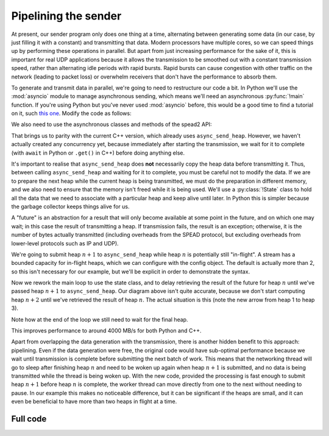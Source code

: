 Pipelining the sender
=====================
At present, our sender program only does one thing at a time, alternating
between generating some data (in our case, by just filling it with a
constant) and transmitting that data. Modern processors have multiple cores,
so we can speed things up by performing these operations in parallel. But
apart from just increasing performance for the sake of it, this is important
for real UDP applications because it allows the transmission to be smoothed out
with a constant transmission speed, rather than alternating idle periods with
rapid bursts. Rapid bursts can cause congestion with other traffic on the
network (leading to packet loss) or overwhelm receivers that don't have the
performance to absorb them.

.. tikz:: Serial computation (yellow) and transmission (green). Arrows show dependencies.
   :libs: positioning

   \tikzset{
     proc/.style={draw, minimum height=0.5cm},
     compute/.style={fill=yellow, proc, minimum width=0.5cm},
     transmit/.style={fill=green!50!white, proc, minimum width=0.7cm},
     label/.style={anchor=east},
     link/.style={->, shorten < = 0.05cm, shorten > = 0.05cm},
     >=latex,
   }
   \node[compute] (h1c) {};
   \node[transmit, right=0cm of h1c] (h1t) {};
   \node[compute, below=of h1t.east, anchor=west] (h2c) {};
   \node[transmit, right=0cm of h2c] (h2t) {};
   \node[compute, below=of h2t.east, anchor=west] (h3c) {};
   \node[transmit, right=0cm of h3c] (h3t) {};
   \node[label, left=of h1c] (h1l) {Heap 1};
   \node[label] (h2l) at (h1l.east |- h2c) {Heap 2};
   \node[label] (h3l) at (h1l.east |- h3c) {Heap 3};
   \coordinate[below=of h3l.east] (bstart);
   \coordinate[below=0.25 of bstart] (blow);
   \coordinate[above=0.25 of bstart] (bhigh);
   \draw (blow -| h1c.west)
         -| (bhigh -| h1t.west)
         -| (blow -| h1t.east)
         -| (bhigh -| h2t.west)
         -| (blow -| h2t.east)
         -| (bhigh -| h3t.west)
         -| (blow -| h3t.east)
         -- +(0.5, 0) coordinate (bstop);
   \node[label] (bwl) at (h1l.east |- bstart) {Bandwidth};
   \coordinate[below=of bwl.east] (tstart);
   \draw[->] (tstart) to[edge label'=Time] (tstart -| bstop);
   \draw[link] (h1t.south east) -- (h2c.north west);
   \draw[link] (h2t.south east) -- (h3c.north west);

.. tikz:: Parallel computation (yellow) and transmission (green).
   :libs: positioning

   \tikzset{
     proc/.style={draw, minimum height=0.5cm},
     compute/.style={fill=yellow, proc, minimum width=0.5cm},
     transmit/.style={fill=green!50!white, proc, minimum width=0.7cm},
     label/.style={anchor=east},
     link/.style={->, shorten < = 0.05cm, shorten > = 0.05cm},
     >=latex,
   }
   \node[compute] (h1c) {};
   \node[transmit, right=0cm of h1c] (h1t) {};
   \node[compute, below=of h1c.east, anchor=west] (h2c) {};
   \node[transmit, below=of h1t.east, anchor=west] (h2t) {};
   \node[compute, below=of h2c.east, anchor=west] (h3c) {};
   \node[transmit, below=of h2t.east, anchor=west] (h3t) {};
   \node[label, left=of h1c] (h1l) {Heap 1};
   \node[label] (h2l) at (h1l.east |- h2c) {Heap 2};
   \node[label] (h3l) at (h1l.east |- h3c) {Heap 3};
   \coordinate[below=of h3l.east] (bstart);
   \coordinate[below=0.25 of bstart] (blow);
   \coordinate[above=0.25 of bstart] (bhigh);
   \draw (blow -| h1c.west)
         -| (bhigh -| h1t.west)
         -| (blow -| h3t.east)
         -- +(0.5, 0) coordinate (bstop);
   \node[label] (bwl) at (h1l.east |- bstart) {Bandwidth};
   \coordinate[below=of bwl.east] (tstart);
   \draw[->] (tstart) to[edge label'=Time] (tstart -| bstop);
   \draw[link] (h1c.south east) -- (h2c.north west);
   \draw[link] (h2c.south east) -- (h3c.north west);
   \draw[link] (h1t.south east) -- (h2t.north west);
   \draw[link] (h2t.south east) -- (h3t.north west);


To generate and transmit data in parallel, we're going to need to restructure
our code a bit. In Python we'll use the :mod:`asyncio` module to manage
asynchronous sending, which means we'll need an asynchronous :py:func:`!main`
function. If you're using Python but you've never used :mod:`asyncio` before,
this would be a good time to find a tutorial on it, such `this one`_. Modify the code as
follows:

.. _this one: https://realpython.com/async-io-python/

.. tab-set-code::

 .. code-block:: python

    import asyncio
    ...
    async def main():
        ...

    if __name__ == "__main__":
        asyncio.run(main())

We also need to use the asynchronous classes and methods of the spead2 API:

.. tab-set-code::

 .. code-block:: python

    import spead2.send.asyncio
    ...
        stream = spead2.send.asyncio.UdpStream(thread_pool, [(args.host, args.port)], config)
        ...
            await stream.async_send_heap(heap)
            ...
        await stream.async_send_heap(item_group.get_end())

That brings us to parity with the current C++ version, which already uses
``async_send_heap``. However, we haven't actually created any concurrency
yet, because immediately after starting the transmission, we wait for it to
complete (with ``await`` in Python or ``.get()`` in C++) before doing
anything else.

It's important to realise that ``async_send_heap`` does **not** necessarily
copy the heap data before transmitting it. Thus, between calling
``async_send_heap`` and waiting for it to complete, you must be careful not to
modify the data. If we are to prepare the next heap while the current heap is
being transmitted, we must do the preparation in different memory, and we
also need to ensure that the memory isn't freed while it is being used. We'll
use a :py:class:`!State` class to hold all the data that we need to associate
with a particular heap and keep alive until later. In Python this is simpler
because the garbage collector keeps things alive for us.

.. tab-set-code::

 .. code-block:: python

    from dataclasses import dataclass, field
    ...
    @dataclass
    class State:
        future: asyncio.Future[int] = field(default_factory=asyncio.Future)

 .. code-block:: c++

    struct state
    {
        std::future<spead2::item_pointer_t> future;
        std::vector<std::int8_t> adc_samples;
        spead2::send::heap heap;
    };

A "future" is an abstraction for a result that will only become available at
some point in the future, and on which one may wait; in this case the result
of transmitting a heap. If transmission fails, the result is an exception;
otherwise, it is the number of bytes actually transmitted (including
overheads from the SPEAD protocol, but excluding overheads from lower-level
protocols such as IP and UDP).

We're going to submit heap :math:`n+1` to ``async_send_heap`` while heap
:math:`n` is potentially still "in-flight". A stream has a bounded capacity
for in-flight heaps, which we can configure with the config object. The
default is actually more than 2, so this isn't necessary for our
example, but we'll be explicit in order to demonstrate the syntax.

.. tab-set-code::

 .. code-block:: python
    :dedent: 0

        config = spead2.send.StreamConfig(rate=0.0, max_heaps=2)

 .. code-block:: c++
    :dedent: 0

        config.set_max_heaps(2);

Now we rework the main loop to use the state class, and to delay retrieving
the result of the future for heap :math:`n` until we've passed heap
:math:`n+1` to ``async_send_heap``. Our diagram above isn't quite accurate,
because we don't start computing heap :math:`n+2` until we've retrieved the
result of heap :math:`n`. The actual situation is this (note the new arrow
from heap 1 to heap 3).

.. tikz:: Parallel computation (yellow) and transmission (green) with at most two heaps in flight.
   :libs: positioning

   \tikzset{
     proc/.style={draw, minimum height=0.5cm},
     compute/.style={fill=yellow, proc, minimum width=0.5cm},
     transmit/.style={fill=green!50!white, proc, minimum width=0.7cm},
     label/.style={anchor=east},
     link/.style={->, shorten < = 0.05cm, shorten > = 0.05cm},
     >=latex,
   }
   \node[compute] (h1c) {};
   \node[transmit, right=0cm of h1c] (h1t) {};
   \node[compute, below=of h1c.east, anchor=west] (h2c) {};
   \node[transmit, below=of h1t.east, anchor=west] (h2t) {};
   \node[compute, below=of h2t.west, anchor=west] (h3c) {};
   \node[transmit, below=of h2t.east, anchor=west] (h3t) {};
   \node[label, left=of h1c] (h1l) {Heap 1};
   \node[label] (h2l) at (h1l.east |- h2c) {Heap 2};
   \node[label] (h3l) at (h1l.east |- h3c) {Heap 3};
   \coordinate[below=of h3l.east] (bstart);
   \coordinate[below=0.25 of bstart] (blow);
   \coordinate[above=0.25 of bstart] (bhigh);
   \draw (blow -| h1c.west)
         -| (bhigh -| h1t.west)
         -| (blow -| h3t.east)
         -- +(0.5, 0) coordinate (bstop);
   \node[label] (bwl) at (h1l.east |- bstart) {Bandwidth};
   \coordinate[below=of bwl.east] (tstart);
   \draw[->] (tstart) to[edge label'=Time] (tstart -| bstop);
   \draw[link] (h1c.south east) -- (h2c.north west);
   \draw[link] (h2c.south east) to[bend right=40] (h3c.north west);
   \draw[link] (h1t.south east) -- (h2t.north west);
   \draw[link] (h2t.south east) -- (h3t.north west);
   \draw[link] (h1t.south east) to[bend right=15] (h3c.north west);

.. tab-set-code::

 .. code-block:: python
    :dedent: 0

        old_state = None
        start = time.perf_counter()
        for i in range(n_heaps):
            new_state = State()
            ...
            new_state.future = stream.async_send_heap(heap)
            if old_state is not None:
                await old_state.future
            old_state = new_state
        await old_state.future

 .. code-block:: c++
    :dedent: 0

    #include <memory>
    ...
        std::unique_ptr<state> old_state;
        auto start = std::chrono::high_resolution_clock::now();
        for (int i = 0; i < n_heaps; i++)
        {
            auto new_state = std::make_unique<state>();
            auto &heap = new_state->heap;  // delete previous declaration of 'heap'
            auto &adc_samples = new_state->adc_samples;
            adc_samples.resize(heap_size, i);
            ...
            new_state->future = stream.async_send_heap(heap, boost::asio::use_future);
            if (old_state)
                old_state->future.get();
            old_state = std::move(new_state);
        }
        old_state->future.get();

Note how at the end of the loop we still need to wait for the final heap.

This improves performance to around 4000 MB/s for both Python and C++.

Apart from overlapping the data generation with the transmission,
there is another hidden benefit to this approach: pipelining. Even if the
data generation were free, the original code would have sub-optimal
performance because we wait until transmission is complete before submitting
the next batch of work. This means that the networking thread will go to sleep
after finishing heap :math:`n` and need to be woken up again when heap
:math:`n+1` is submitted, and no data is being transmitted while the thread is
being woken up. With the new code, provided the processing is fast enough to
submit heap :math:`n+1` before heap :math:`n` is complete, the worker thread
can move directly from one to the next without needing to pause. In our
example this makes no noticeable difference, but it can be significant if the
heaps are small, and it can even be beneficial to have more than two heaps in
flight at a time.

Full code
---------
.. tab-set-code::

   .. literalinclude:: ../../examples/tutorial/tut_5_send_pipeline.py
      :language: python

   .. literalinclude:: ../../examples/tutorial/tut_5_send_pipeline.cpp
      :language: c++

